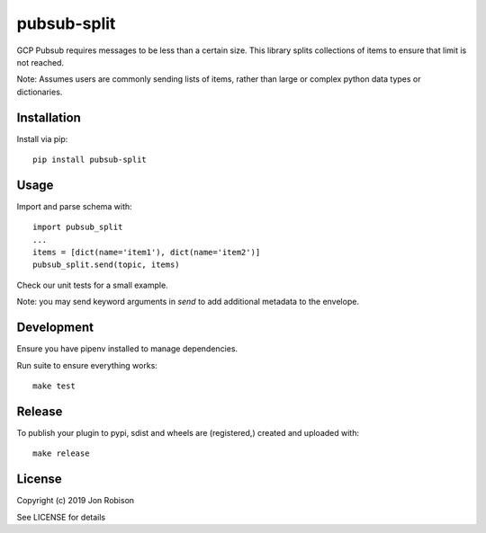 pubsub-split
==============

.. image:: https://badge.fury.io/py/pubsub-split.png
    :target: https://badge.fury.io/py/pubsub-split

.. image:: https://travis-ci.org/narfman0/pubsub-split.png?branch=master
    :target: https://travis-ci.org/narfman0/pubsub-split


GCP Pubsub requires messages to be less than a certain size. This library
splits collections of items to ensure that limit is not reached.

Note: Assumes users are commonly sending lists of items, rather than
large or complex python data types or dictionaries.

Installation
------------

Install via pip::

    pip install pubsub-split

Usage
-----

Import and parse schema with::

    import pubsub_split
    ...
    items = [dict(name='item1'), dict(name='item2')]
    pubsub_split.send(topic, items)

Check our unit tests for a small example.

Note: you may send keyword arguments in `send` to add additional metadata to
the envelope.

Development
-----------

Ensure you have pipenv installed to manage dependencies.

Run suite to ensure everything works::

    make test

Release
-------

To publish your plugin to pypi, sdist and wheels are (registered,) created and uploaded with::

    make release

License
-------

Copyright (c) 2019 Jon Robison

See LICENSE for details
